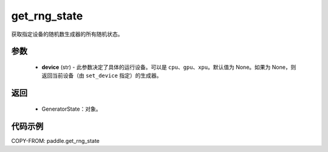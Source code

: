 .. _cn_api_paddle_get_rng_state:

get_rng_state
-------------------------------
.. py:function:: paddle.get_rng_state(device=None)

获取指定设备的随机数生成器的所有随机状态。

参数
::::::::::::
    - **device** (str) - 此参数决定了具体的运行设备。可以是 ``cpu``、``gpu``、``xpu``。默认值为 None。如果为 None，则返回当前设备（由 ``set_device`` 指定）的生成器。

返回
::::::::::::
    - GeneratorState：对象。

代码示例
::::::::::::

COPY-FROM: paddle.get_rng_state
